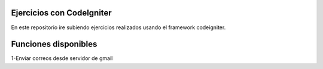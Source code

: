 ###################
Ejercicios con CodeIgniter
###################

En este repositorio ire subiendo ejercicios realizados usando el framework codeigniter.

###################
Funciones disponibles
###################

1-Enviar correos desde servidor de gmail

